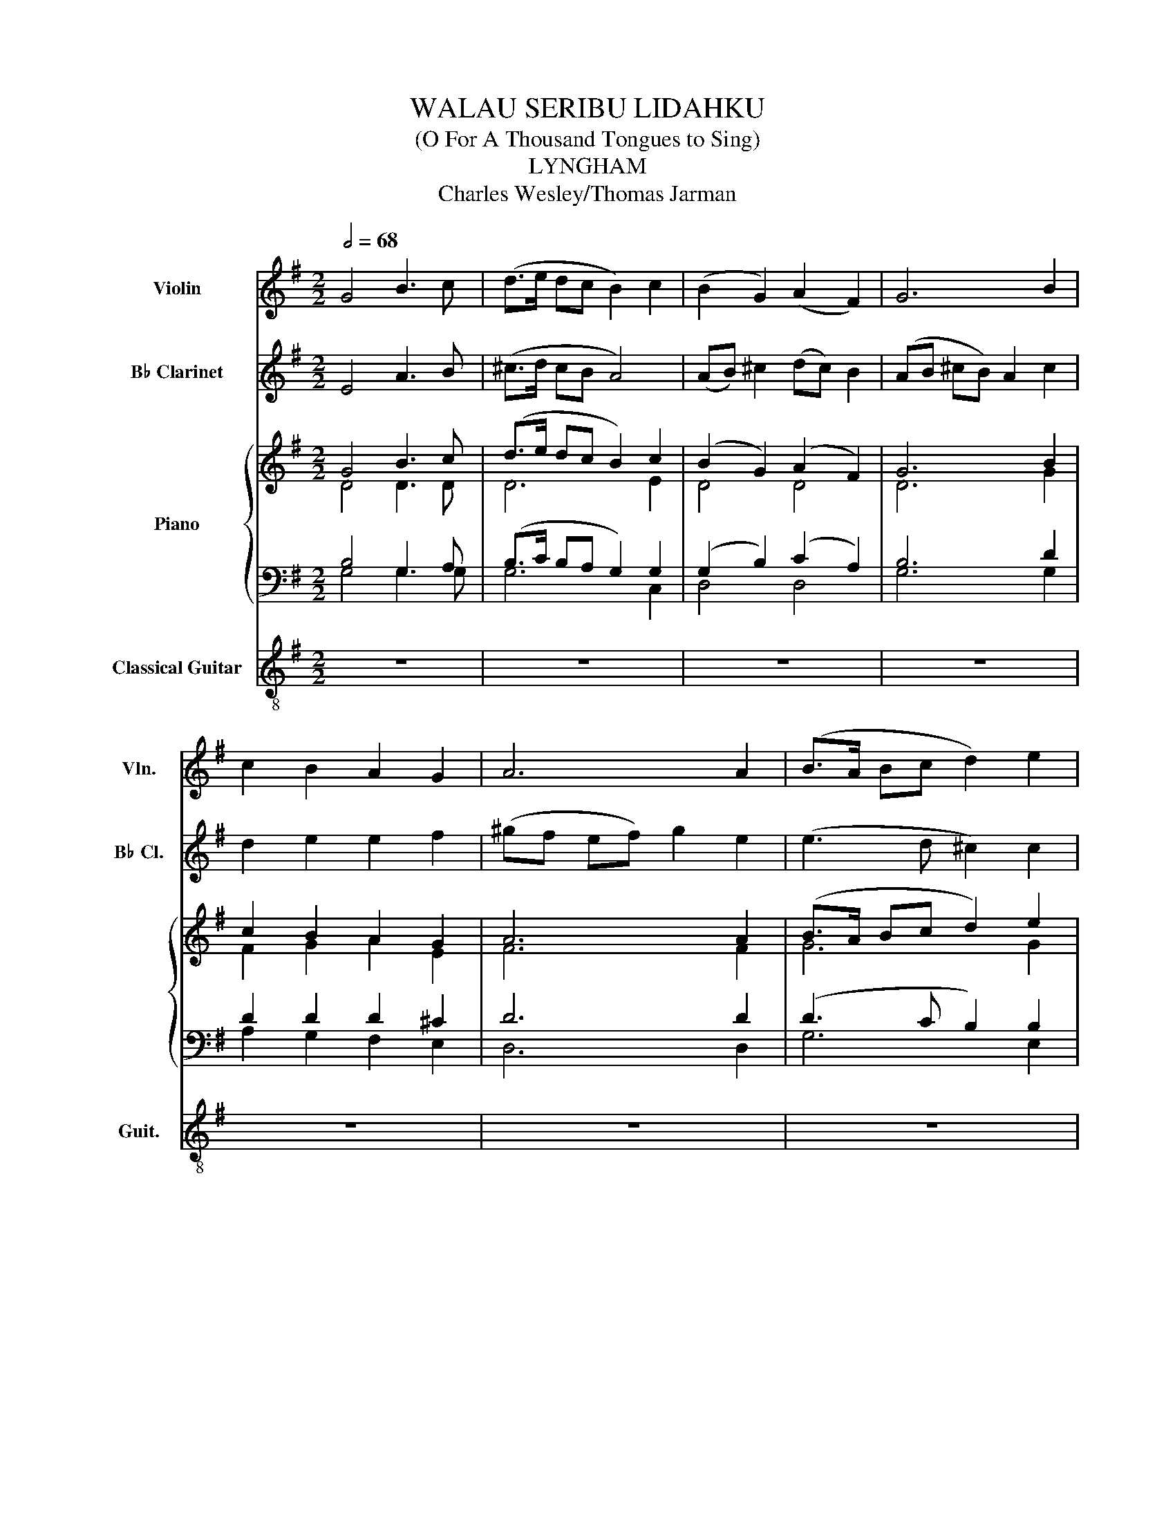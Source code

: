 X:1
T:WALAU SERIBU LIDAHKU
T:(O For A Thousand Tongues to Sing)
T:LYNGHAM
T:Charles Wesley/Thomas Jarman
%%score 1 2 { ( 3 4 ) | ( 5 6 ) } 7
L:1/8
Q:1/2=68
M:2/2
K:G
V:1 treble nm="Violin" snm="Vln."
V:2 treble transpose=-2 nm="B♭ Clarinet" snm="B♭ Cl."
V:3 treble nm="Piano"
V:4 treble 
V:5 bass 
V:6 bass 
V:7 treble-8 nm="Classical Guitar" snm="Guit."
V:1
 G4 B3 c | (d>e dc B2) c2 | (B2 G2) (A2 F2) | G6 B2 | c2 B2 A2 G2 | A6 A2 | (B>A Bc d2) e2 | %7
 d4 ^c4 | d8 | d4 d2 d2 | (B3 A) G2 B2 | (c2 B2 A2) G2 | A6 D2 | G2 A2 B2 G2 | c2 c2 c2 c2 | %15
 B6 B2 | A2 A2 (AB) (c>A) | d6 d2 | (e2 d2 c2) B2 | A6 A2 | G8 || %21
"^Main accomp. - Guitar. Piano - block chords only." z8 | z8 | z8 | z8 | z8 | z8 | z8 | z8 | z8 | %30
 G8 | D8 | F6 G2 | F8 | z8 | z8 | z8 | z8 | z4 z2 G2 | (E2 F2 G2) G2 | A4 d4 | d8 || g2 fe d2 g2 | %43
 g6 g2 | (gf) ed (fe) dc | B6 d2 | f2 g2 a2 a2 | f6 f2 | g4 d2 g2 | f4 e2 ^c2 | (de) fe d4 | %51
 !>!g4 !>!g4 | !>!g3 d !>!g4 | g2 g2 a2 a2 | !>!f2 f>g !>!a2 z2 | z4 z2 g2 | g2 !>!e6 | %57
 g2 g2 d2 d>d | d2 e2 f2 f>d | g6 d2 | e2 g2 f2 g2 | d4 d4 | g8 |] %63
V:2
 E4 A3 B | (^c>d cB A4) | (AB) ^c2 (dc) B2 | (AB ^cB) A2 c2 | d2 e2 e2 f2 | (^gf ef) g2 e2 | %6
 (e3 d ^c2) c2 | B2 !>!e2 B2 !>!f2 | B2 (d2 ^c2 B2) | A4 A2 e2 | (e3 d ^c2) e2 | f2 e2 e2 ^d2 | %12
 e6 z2 | z2 z2 z2 F2 | A2 A2 A2 A2 | E6 (^CE) | ((^GF)) GA B4 | (^c2 B2 c2) c2 | (A4 ^G2) A2 | %19
 A4 T^G4 | ^c8 || z8 | z8 | z8 | z8 | z8 | z8 | z8 | z8 | z4 z2 A/B/^c/d/ | e4 e2 e2 | %31
 (^c3 B A2) c2 | (d2 ^c2) .B2 .A2 | B6 z2 | z6 A2 | d2 d2 d2 d2 | ^c6 A2 | ((^GF)) .G.A B4 | %38
 (^c2 B2 c2) A/B/c/e/ | (f2 e2 d2) ^c2 | e4 ^G4 | A8 || A,4 A,3 B, | (^C>D CB, A,4) | %44
 (A,B,) ^C2 (DC) B,2 | (A,B, ^CB,) A,2 C2 | D2 E2 E2 F2 | (^GF EF) G2 E2 | (E3 D ^C2) C2 | %49
 B,2 !>!E2 B,2 !>!F2 | B,2 (D2 ^C2 B,2) | A,4 A,2 E2 | (E3 D ^C2) E2 | F2 E2 E2 ^D2 | %54
 !>!E2 E>F !>!^G2 z2 | z2 z2 z2 F2 | A2 A2 A2 A2 | E6 (^CE) | ((^GF)) GA B4 | E4 E2 E2 | %60
 (F2 E2) E2 E2 | A4 ^G4 | A8 |] %63
V:3
 G4 B3 c | (d>e dc B2) c2 | (B2 G2) (A2 F2) | G6 B2 | c2 B2 A2 G2 | A6 A2 | (B>A Bc d2) e2 | %7
 d4 ^c4 | d8 | d4 d2 d2 | (B3 A) G2 B2 | (c2 B2 A2) G2 | A6 z2 | z4 z2 G2 | c2 c2 c2 c2 | B6 B2 | %16
 A2 A2 (AB) (c>A) | d6 d2 | (e2 d2 c2) B2 | A6 A2 | G8 || G8 | d8 | B4 F4 | G6 B2 | c6 G2 | A6 A2 | %27
 B6 c2 | d4 ^c4 | d8 | d8 | B6 B2 | c6 G2 | A6 z2 | G8 | c8 | B8 | A8 | d8 | e6 B2 | A4 A4 | G8 || %42
"^Grand, majestic" G4 B3 c | (d>e dc B2) c2 | (B2 G2) (A2 F2) | G6 B2 | c2 B2 A2 G2 | A6 A2 | %48
 (B>A Bc d2) e2 | d4 ^c4 | d8 | d4 d2 d2 | (B3 A) G2 B2 | (c2 B2 A2) G2 | A6 z2 | z4 z2 G2 | %56
 c2 c2 c2 c2 | B6 B2 | A2 A2 (AB) (c>A) | d6 d2 | (e2 d2 c2) B2 | A6 A2 | G8 |] %63
V:4
 D4 D3 D | D6 E2 | D4 D4 | D6 G2 | F2 G2 A2 E2 | F6 F2 | G6 G2 | F4 E4 | F8 | G4 G2 G2 | G6 G2 | %11
 F2 G2 A2 E2 | F6 z2 | x6 G2 | E2 E2 E2 E2 | D6 D2 | D2 F2 FG A>F | (G2 F2 G2) G2 | G4 F2 G2 | %19
 G4 F4 | G8 || D8 | D8 | D4 D4 | D6 G2 | F6 E2 | F6 F2 | G6 G2 | F4 E4 | F8 | G8 | D6 G2 | F6 E2 | %33
 F6 z2 | D8 | E8 | D8 | D8 | G8 | G6 G2 | G4 F4 | G8 || D4 D3 D | D6 E2 | D4 D4 | D6 G2 | %46
 F2 G2 A2 E2 | F6 F2 | G6 G2 | F4 E4 | F8 | G4 G2 G2 | G6 G2 | F2 G2 A2 E2 | F6 z2 | x6 G2 | %56
 E2 E2 E2 E2 | D6 D2 | D2 F2 FG A>F | (G2 F2 G2) G2 | G4 F2 G2 | G4 F4 | G8 |] %63
V:5
 B,4 G,3 A, | (B,>C B,A, G,2) G,2 | (G,2 B,2) (C2 A,2) | B,6 D2 | D2 D2 D2 ^C2 | D6 D2 | %6
 (D3 C B,2) B,2 | A,4 A,4 | A,8 | B,4 B,2 B,2 | (D3 C B,2) D2 | D6 ^C2 | D6 D2 | G,2 A,2 B,2 G,2 | %14
 G,6 G,2 | G,2 D2 B,2 G,2 | (F,2 A,2 D2) C2 | B,2 A,2 B,2 B,2 | C2 D2 D2 D2 | D6 C2 | B,8 || B,8 | %22
 B,8 | G,4 A,4 | B,6 D2 | D6 ^C2 | D6 D2 | D6 C2 | A,4 A,4 | A,8 | B,8 | B,6 D2 | D6 ^C2 | D6 D2 | %34
 B,8 | G,8 | G,8 | [F,C]8 | B,8 | C6 D2 | D4 C4 | B,8 || B,4 G,3 A, | (B,>C B,A, G,2) G,2 | %44
 (G,2 B,2) (C2 A,2) | B,6 D2 | D2 D2 D2 ^C2 | D6 D2 | (D3 C B,2) B,2 | A,4 A,4 | A,8 | %51
 B,4 B,2 B,2 | (D3 C B,2) D2 | D6 ^C2 | D6 D2 | G,2 A,2 B,2 G,2 | G,6 G,2 | G,2 D2 B,2 G,2 | %58
 (F,2 A,2 D2) C2 | B,2 A,2 B,2 B,2 | C2 D2 D2 D2 | D6 C2 | B,8 |] %63
V:6
 G,4 G,3 G, | G,6 C,2 | D,4 D,4 | G,6 G,2 | A,2 G,2 F,2 E,2 | D,6 D,2 | G,6 E,2 | A,4 A,,4 | D,8 | %9
 G,4 G,2 G,2 | G,6 G,2 | (A,2 G,2 F,2) E,2 | D,6 D,2 | G,2 A,2 B,2 G,2 | C,6 C,2 | %15
 G,2 G,2 G,2 G,2 | D,6 D,2 | G,2 A,2 G,2 G,2 | C2 B,2 A,2 G,2 | D,6 D,2 | G,,8 || G,8 | G,8 | %23
 D,4 D,4 | G,6 G,2 | [D,A,]6 E,2 | D,6 D,2 | G,6 E,2 | A,4 A,,4 | D,8 | G,8 | G,6 G,2 | %32
 [D,A,]6 E,2 | D,6 D,2 | G,8 | C,8 | G,8 | D,8 | G,8 | C6 G,2 | D,4 D,4 | G,,8 || G,4 G,3 G, | %43
 G,6 C,2 | E4 D,4 | G,6 G,2 | A,2 G,2 F,2 E,2 | D,6 D,2 | G,6 E,2 | A,4 A,,4 | D,8 | G,4 G,2 G,2 | %52
 G,6 G,2 | (A,2 G,2 F,2) E,2 | D,6 D,2 | G,2 A,2 B,2 G,2 | C,6 C,2 | G,2 G,2 G,2 G,2 | D,6 D,2 | %59
 G,2 A,2 G,2 G,2 | C2 B,2 A,2 G,2 | D,6 D,2 | G,,8 |] %63
V:7
 z8 | z8 | z8 | z8 | z8 | z8 | z8 | z8 | z8 | z8 | z8 | z8 | z8 | z8 | z8 | z8 | z8 | z8 | z8 | %19
 z8 | z8 || G4 B3 c | (d>e dc B2) c2 | (B2 G2) (A2 F2) | G6 B2 | c2 B2 A2 G2 | A6 A2 | %27
 (B>A Bc d2) e2 | d4 ^c4 | d8 | z8 | z8 | z8 | z4 z2 D2 | G2 A2 B2 G2 | c2 GA/B/ cG Ec | %36
 B2 G/A/B/c/ d2 B2 | A2 A2 (AB) (c>A) | d6 d2 | (e2 d2 c2) B2 | A6 A2 | G8 || z8 | z8 | z8 | z8 | %46
 z8 | z8 | z8 | z8 | z8 | z8 | z8 | z8 | z8 | z8 | z8 | z8 | z8 | z8 | z8 | z8 | z8 |] %63

